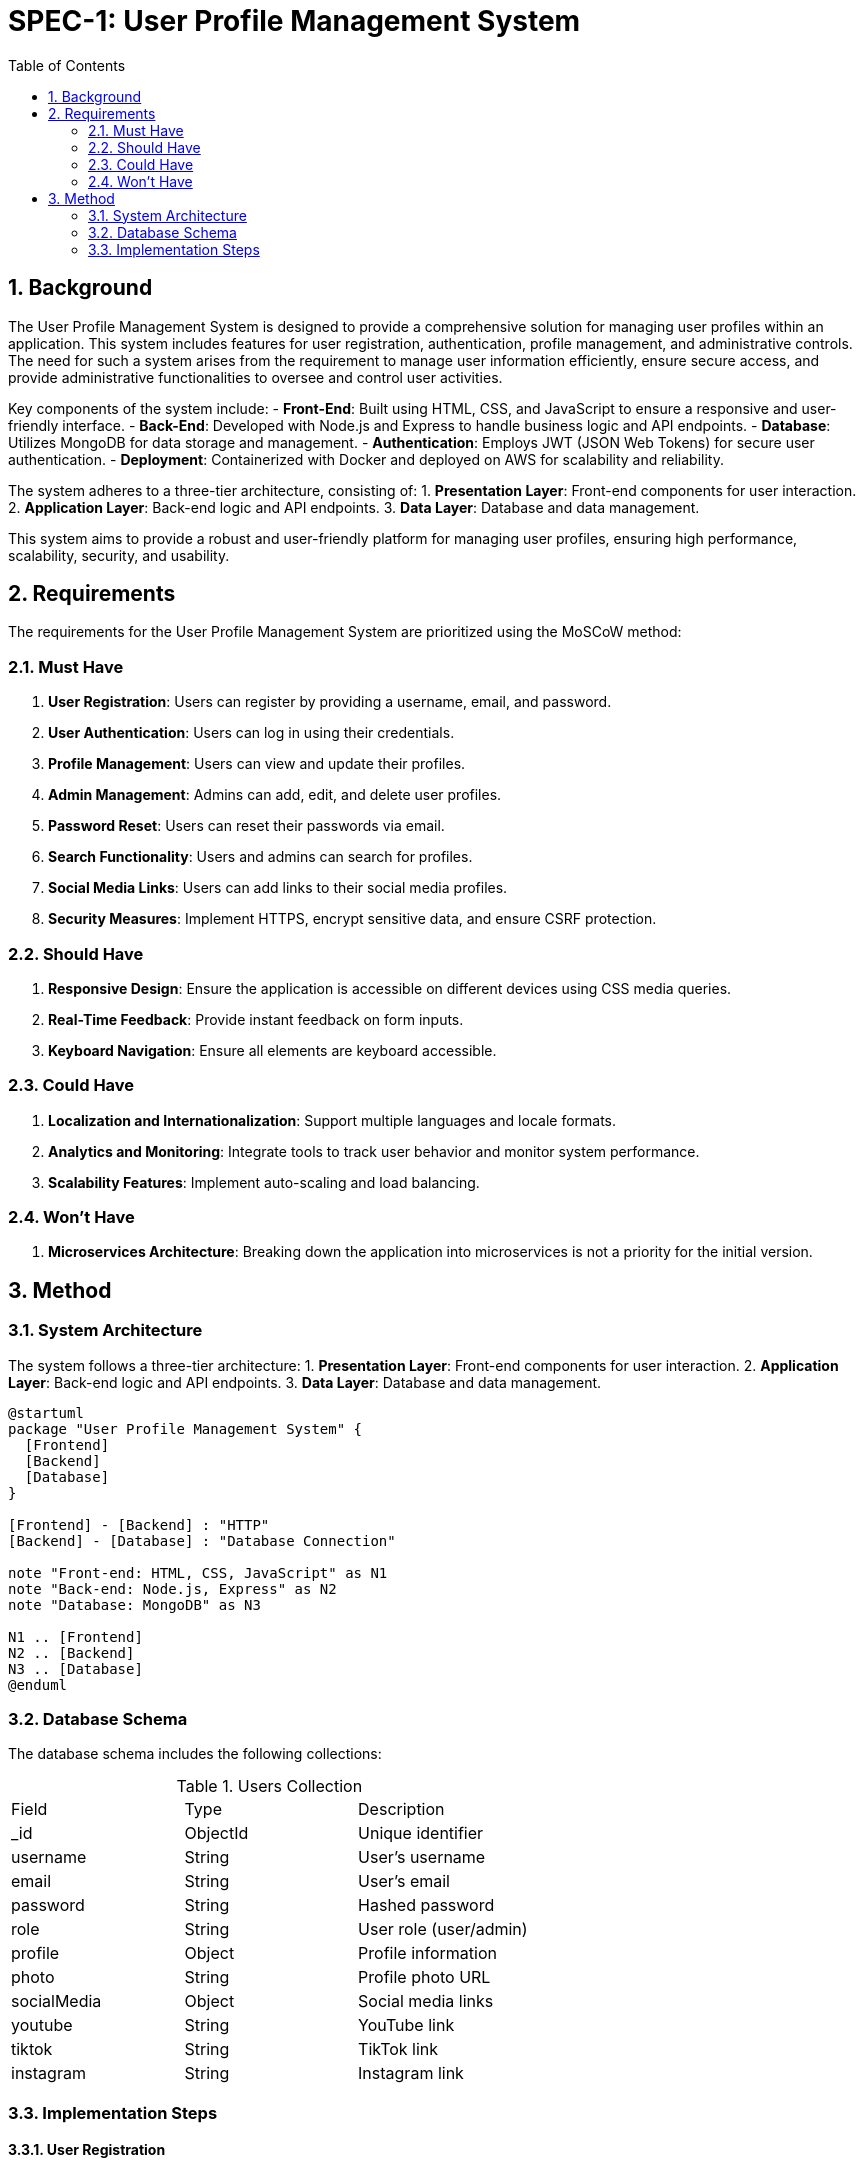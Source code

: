
= SPEC-1: User Profile Management System
:sectnums:
:toc:

== Background

The User Profile Management System is designed to provide a comprehensive solution for managing user profiles within an application. This system includes features for user registration, authentication, profile management, and administrative controls. The need for such a system arises from the requirement to manage user information efficiently, ensure secure access, and provide administrative functionalities to oversee and control user activities.

Key components of the system include:
- **Front-End**: Built using HTML, CSS, and JavaScript to ensure a responsive and user-friendly interface.
- **Back-End**: Developed with Node.js and Express to handle business logic and API endpoints.
- **Database**: Utilizes MongoDB for data storage and management.
- **Authentication**: Employs JWT (JSON Web Tokens) for secure user authentication.
- **Deployment**: Containerized with Docker and deployed on AWS for scalability and reliability.

The system adheres to a three-tier architecture, consisting of:
1. **Presentation Layer**: Front-end components for user interaction.
2. **Application Layer**: Back-end logic and API endpoints.
3. **Data Layer**: Database and data management.

This system aims to provide a robust and user-friendly platform for managing user profiles, ensuring high performance, scalability, security, and usability.

== Requirements

The requirements for the User Profile Management System are prioritized using the MoSCoW method:

=== Must Have

1. **User Registration**: Users can register by providing a username, email, and password.
2. **User Authentication**: Users can log in using their credentials.
3. **Profile Management**: Users can view and update their profiles.
4. **Admin Management**: Admins can add, edit, and delete user profiles.
5. **Password Reset**: Users can reset their passwords via email.
6. **Search Functionality**: Users and admins can search for profiles.
7. **Social Media Links**: Users can add links to their social media profiles.
8. **Security Measures**: Implement HTTPS, encrypt sensitive data, and ensure CSRF protection.

=== Should Have

1. **Responsive Design**: Ensure the application is accessible on different devices using CSS media queries.
2. **Real-Time Feedback**: Provide instant feedback on form inputs.
3. **Keyboard Navigation**: Ensure all elements are keyboard accessible.

=== Could Have

1. **Localization and Internationalization**: Support multiple languages and locale formats.
2. **Analytics and Monitoring**: Integrate tools to track user behavior and monitor system performance.
3. **Scalability Features**: Implement auto-scaling and load balancing.

=== Won't Have

1. **Microservices Architecture**: Breaking down the application into microservices is not a priority for the initial version.

== Method

=== System Architecture

The system follows a three-tier architecture:
1. **Presentation Layer**: Front-end components for user interaction.
2. **Application Layer**: Back-end logic and API endpoints.
3. **Data Layer**: Database and data management.

[plantuml, architecture, png]
----
@startuml
package "User Profile Management System" {
  [Frontend]
  [Backend]
  [Database]
}

[Frontend] - [Backend] : "HTTP"
[Backend] - [Database] : "Database Connection"

note "Front-end: HTML, CSS, JavaScript" as N1
note "Back-end: Node.js, Express" as N2
note "Database: MongoDB" as N3

N1 .. [Frontend]
N2 .. [Backend]
N3 .. [Database]
@enduml
----

=== Database Schema

The database schema includes the following collections:

.Users Collection
[cols="1,1,1"]
|===
| Field  | Type      | Description
| _id    | ObjectId  | Unique identifier
| username | String  | User's username
| email   | String   | User's email
| password | String  | Hashed password
| role    | String   | User role (user/admin)
| profile | Object   | Profile information
| photo   | String   | Profile photo URL
| socialMedia | Object | Social media links
| youtube | String   | YouTube link
| tiktok  | String   | TikTok link
| instagram | String | Instagram link
|===

=== Implementation Steps

==== User Registration

1. **Frontend**: Create a registration form in `login.html` for new users to provide their username, email, and password.
2. **Backend**: Set up an API endpoint in `index.js` to handle user registration.

[source,js]
----
app.post('/register', async (req, res) => {
  try {
    const { username, email, password } = req.body;
    const hashedPassword = await bcrypt.hash(password, 10);
    const newUser = new User({ username, email, password: hashedPassword, role: 'user' });
    await newUser.save();
    res.status(201).json({ message: 'User registered successfully' });
  } catch (error) {
    res.status(500).json({ message: 'Error registering user' });
  }
});
----

==== User Authentication

1. **Frontend**: Create a login form in `login.html` for users to enter their credentials.
2. **Backend**: Set up an API endpoint in `index.js` to handle user login.

[source,js]
----
app.post('/login', async (req, res) => {
  try {
    const { username, password } = req.body;
    const user = await User.findOne({ username });
    if (user && await bcrypt.compare(password, user.password)) {
      const token = jwt.sign({ userId: user._id, role: user.role }, SECRET_KEY, { expiresIn: '1h' });
      res.status(200).json({ token });
    } else {
      res.status(400).json({ message: 'Invalid username or password' });
    }
  } catch (error) {
    res.status(500).json({ message: 'Error logging in' });
  }
});
----

==== Profile Management

1. **Frontend**: Create profile pages where users can view and update their profile information.
2. **Backend**: Set up API endpoints in `index.js` to handle profile retrieval and updates.

[source,js]
----
app.get('/profile', async (req, res) => {
  try {
    const token = req.headers.authorization.split(' ')[1];
    const decoded = jwt.verify(token, SECRET_KEY);
    const user = await User.findById(decoded.userId);
    res.status(200).json(user);
  } catch (error) {
    res.status(500).json({ message: 'Error fetching profile' });
  }
});

app.put('/profile', async (req, res) => {
  try {
    const token = req.headers.authorization.split(' ')[1];
    const decoded = jwt.verify(token, SECRET_KEY);
    const { photo, socialMedia } = req.body;
    await User.findByIdAndUpdate(decoded.userId, { photo, socialMedia });
    res.status(200).json({ message: 'Profile updated successfully' });
  } catch (error) {
    res.status(500).json({ message: 'Error updating profile' });
  }
});
----

==== Admin Management

1. **Frontend**: Create an admin panel in `admin.html` for managing user profiles.
2. **Backend**: Set up API endpoints in `admin.js` to handle adding, editing, and deleting user profiles.

[source,js]
----
app.delete('/admin/user/:id', async (req, res) => {
  try {
    await User.findByIdAndDelete(req.params.id);
    res.status(200).json({ message: 'User deleted successfully' });
  } catch (error) {
    res.status(500).json({ message: 'Error deleting user' });
  }
});
----

==== Password Reset

1. **Frontend**: Create a password reset form in `login.html`.
2. **Backend**: Set up API endpoints to handle password reset requests.

[source,js]
----
app.post('/reset-password', async (req, res) => {
  try {
    const { email } = req.body;
    const user = await User.findOne({ email });
    if (user) {
      // Generate and send a password reset link (implementation can vary)
      res.status(200).json({ message: 'Password reset link sent' });
    } else {
      res.status(404).json({ message: 'Email not found' });
    }
  } catch (error) {
    res.status(500).json({ message: 'Error sending password reset link' });
  }
});
----

==== Search Functionality

1. **Frontend**: Implement search bars in `index.html` and `admin.html`.
2. **Backend**: Set up API endpoints to handle search queries.

[source,js]
----
app.get('/search', async (req, res) => {
  try {
    const { query } = req.query;
    const users = await User.find({ $text: { $search: query } });
    res.status(200).json(users);
  } catch (error) {
    res.status(500).json({ message: 'Error searching users' });
  }
});
----

==== Security Measures

1. **HTTPS**: Ensure the server is configured to use HTTPS.
2. **Data Encryption**: Use bcrypt for password hashing.
3. **CSRF Protection**: Implement tokens for form submissions.
